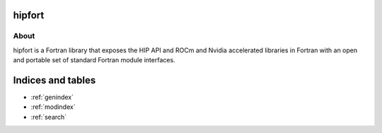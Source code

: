 hipfort
===============================================

About
*****
hipfort is a Fortran library that exposes the HIP API and ROCm and Nvidia accelerated libraries in Fortran with an open and portable set of standard Fortran module interfaces.

Indices and tables
==================

* :ref:`genindex`
* :ref:`modindex`
* :ref:`search`
